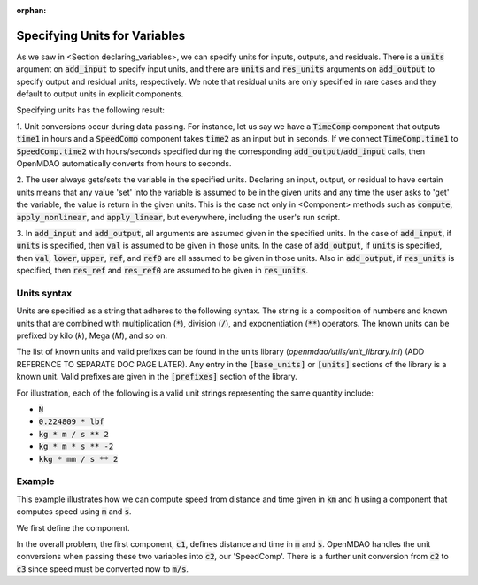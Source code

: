 :orphan:

.. _units:

Specifying Units for Variables
==============================

As we saw in <Section declaring_variables>, we can specify units for inputs, outputs, and residuals.
There is a :code:`units` argument on :code:`add_input` to specify input units, and there are :code:`units` and :code:`res_units` arguments on :code:`add_output` to specify output and residual units, respectively.
We note that residual units are only specified in rare cases and they default to output units in explicit components.

Specifying units has the following result:

1. Unit conversions occur during data passing.
For instance, let us say we have a :code:`TimeComp` component that outputs :code:`time1` in hours and a :code:`SpeedComp` component takes :code:`time2` as an input but in seconds.
If we connect :code:`TimeComp.time1` to :code:`SpeedComp.time2` with hours/seconds specified during the corresponding :code:`add_output`/:code:`add_input` calls, then OpenMDAO automatically converts from hours to seconds.

2. The user always gets/sets the variable in the specified units.
Declaring an input, output, or residual to have certain units means that any value 'set' into the variable is assumed to be in the given units and any time the user asks to 'get' the variable, the value is return in the given units.
This is the case not only in <Component> methods such as :code:`compute`, :code:`apply_nonlinear`, and :code:`apply_linear`, but everywhere, including the user's run script.

3. In :code:`add_input` and :code:`add_output`, all arguments are assumed given in the specified units.
In the case of :code:`add_input`, if :code:`units` is specified, then :code:`val` is assumed to be given in those units.
In the case of :code:`add_output`, if :code:`units` is specified, then :code:`val`, :code:`lower`, :code:`upper`, :code:`ref`, and :code:`ref0` are all assumed to be given in those units.
Also in :code:`add_output`, if :code:`res_units` is specified, then :code:`res_ref` and :code:`res_ref0` are assumed to be given in :code:`res_units`.

Units syntax
------------
Units are specified as a string that adheres to the following syntax.
The string is a composition of numbers and known units that are combined with multiplication (:code:`*`), division (:code:`/`), and exponentiation (:code:`**`) operators.
The known units can be prefixed by kilo (`k`), Mega (`M`), and so on.

The list of known units and valid prefixes can be found in the units library (`openmdao/utils/unit_library.ini`) (ADD REFERENCE TO SEPARATE DOC PAGE LATER).
Any entry in the :code:`[base_units]` or :code:`[units]` sections of the library is a known unit.
Valid prefixes are given in the :code:`[prefixes]` section of the library.

For illustration, each of the following is a valid unit strings representing the same quantity include:

- :code:`N`
- :code:`0.224809 * lbf`
- :code:`kg * m / s ** 2`
- :code:`kg * m * s ** -2`
- :code:`kkg * mm / s ** 2`

Example
-------

This example illustrates how we can compute speed from distance and time given in :code:`km` and :code:`h` using a component that computes speed using :code:`m` and :code:`s`.

We first define the component.

.. embed-code::
    openmdao.core.tests.test_units.SpeedComp

In the overall problem, the first component, :code:`c1`, defines distance and time in :code:`m` and :code:`s`.
OpenMDAO handles the unit conversions when passing these two variables into :code:`c2`, our 'SpeedComp'.
There is a further unit conversion from :code:`c2` to :code:`c3` since speed must be converted now to :code:`m/s`.

.. embed-test::
    openmdao.core.tests.test_units.TestUnitConversion.test_speed
